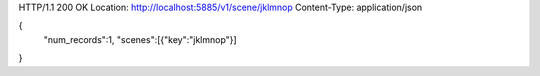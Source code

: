 HTTP/1.1 200 OK
Location: http://localhost:5885/v1/scene/jklmnop
Content-Type: application/json

{
  "num_records":1,
  "scenes":[{"key":"jklmnop"}]
}
